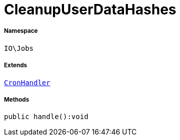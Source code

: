 :table-caption!:
:example-caption!:
:source-highlighter: prettify
:sectids!:
[[io__cleanupuserdatahashes]]
= CleanupUserDataHashes





===== Namespace

`IO\Jobs`

===== Extends
xref:stable7@interface::Cron.adoc#cron_contracts_cronhandler[`CronHandler`]





===== Methods

[source%nowrap, php]
----

public handle():void

----









